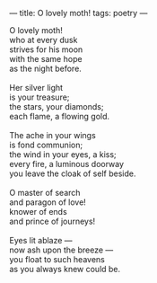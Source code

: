 :PROPERTIES:
:ID:       B3B4B0DD-DA00-42C1-B32D-9325AEBE47A0
:SLUG:     o-lovely-moth
:END:
---
title: O lovely moth!
tags: poetry
---

#+BEGIN_VERSE
O lovely moth!
who at every dusk
strives for his moon
with the same hope
as the night before.

Her silver light
is your treasure;
the stars, your diamonds;
each flame, a flowing gold.

The ache in your wings
is fond communion;
the wind in your eyes, a kiss;
every fire, a luminous doorway
you leave the cloak of self beside.

O master of search
and paragon of love!
knower of ends
and prince of journeys!

Eyes lit ablaze ---
now ash upon the breeze ---
you float to such heavens
as you always knew could be.
#+END_VERSE
